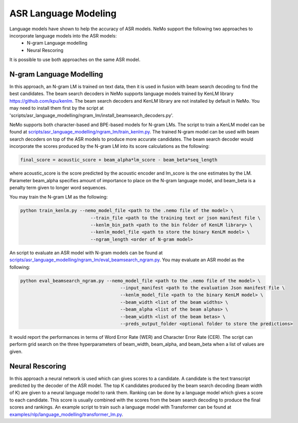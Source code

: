 ASR Language Modeling
=====================

Language models have shown to help the accuracy of ASR models. NeMo support the following two approaches to incorporate language models into the ASR models:
    + N-gram Language modelling
    + Neural Rescoring

It is possible to use both approaches on the same ASR model.


.. _ngram_modelling:

N-gram Language Modelling
-------------------------

In this approach, an N-gram LM is trained on text data, then it is used in fusion with beam search decoding to find the best candidates.
The beam search decoders in NeMo supports language models trained by KenLM library `https://github.com/kpu/kenlm <https://github.com/kpu/kenlm>`__.
The beam search decoders and KenLM library are not installed by default in NeMo.
You may need to install them first by the script at 'scripts/asr_language_modelling/ngram_lm/install_beamsearch_decoders.py'.

NeMo supports both character-based and BPE-based models for N-gram LMs. The script to train a KenLM model can be found at `scripts/asr_language_modelling/ngram_lm/train_kenlm.py <https://github.com/NVIDIA/NeMo/blob/main/scripts/asr_language_modelling/ngram_lm/train_kenlm.py>`__.
The trained N-gram model can be used with beam search decoders on top of the ASR models to produce more accurate candidates.
The beam search decoder would incorporate the scores produced by the N-gram LM into its score calculations as the following:

.. code::

    final_score = acoustic_score + beam_alpha*lm_score - beam_beta*seq_length

where acoustic_score is the score predicted by the acoustic encoder and lm_score is the one estimates by the LM.
Parameter beam_alpha specifies amount of importance to place on the N-gram language model, and beam_beta is a penalty term given to longer word sequences.

You may train the N-gram LM as the following:

.. code::

    python train_kenlm.py --nemo_model_file <path to the .nemo file of the model> \
                              --train_file <path to the training text or json manifest file \
                              --kenlm_bin_path <path to the bin folder of KenLM library> \
                              --kenlm_model_file <path to store the binary KenLM model> \
                              --ngram_length <order of N-gram model>


An script to evaluate an ASR model with N-gram models can be found at `scripts/asr_language_modelling/ngram_lm/eval_beamsearch_ngram.py <https://github.com/NVIDIA/NeMo/blob/main/scripts/asr_language_modelling/ngram_lm/eval_beamsearch_ngram.py>`__.
You may evaluate an ASR model as the following:

.. code::

    python eval_beamsearch_ngram.py --nemo_model_file <path to the .nemo file of the model> \
                                         --input_manifest <path to the evaluation Json manifest file \
                                         --kenlm_model_file <path to the binary KenLM model> \
                                         --beam_width <list of the beam widths> \
                                         --beam_alpha <list of the beam alphas> \
                                         --beam_width <list of the beam betas> \
                                         --preds_output_folder <optional folder to store the predictions>

It would report the performances in terms of Word Error Rate (WER) and Character Error Rate (CER).
The script can perform grid search on the three hyperparameters of beam_width, beam_alpha, and beam_beta when a list of values are given.

.. _neural_rescoring:
Neural Rescoring
----------------

In this approach a neural network is used which can gives scores to a candidate. A candidate is the text transcript predicted by the decoder of the ASR model.
The top K candidates produced by the beam search decoding (beam width of K) are given to a neural language model to rank them.
Ranking can be done by a language model which gives a score to each candidate.
This score is usually combined with the scores from the beam search decoding to produce the final scores and rankings.
An example script to train such a language model with Transformer can be found at `examples/nlp/language_modelling/transformer_lm.py <https://github.com/NVIDIA/NeMo/blob/main/examples/nlp/language_modelling/transformer_lm.py>`__.
